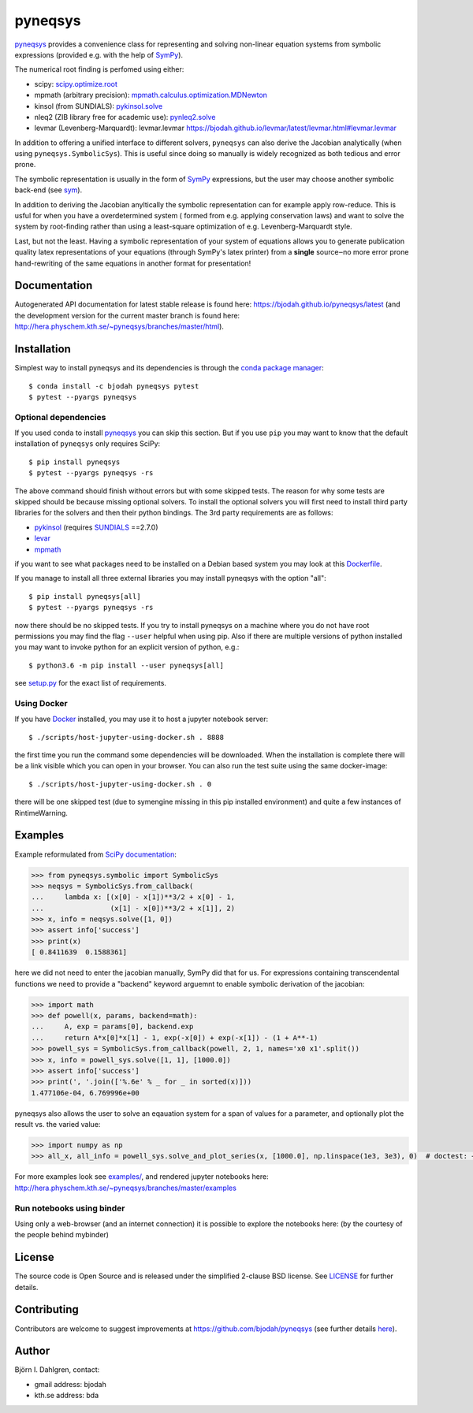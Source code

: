 pyneqsys
========

.. image:: http://hera.physchem.kth.se:9090/api/badges/bjodah/pyneqsys/status.svg
   :target: http://hera.physchem.kth.se:9090/bjodah/pyneqsys
   :alt: Build status
.. image:: https://circleci.com/gh/bjodah/pyneqsys.svg?style=svg
   :target: https://circleci.com/gh/bjodah/pyneqsys
   :alt: Build status on CircleCI
.. image:: https://secure.travis-ci.org/bjodah/pyneqsys.svg?branch=master
   :target: http://travis-ci.org/bjodah/pyneqsys
   :alt: Build status on Travis-CI
.. image:: https://img.shields.io/pypi/v/pyneqsys.svg
   :target: https://pypi.python.org/pypi/pyneqsys
   :alt: PyPI version
.. image:: https://img.shields.io/badge/python-2.7,3.5,3.6-blue.svg
   :target: https://www.python.org/
   :alt: Python version
.. image:: https://img.shields.io/pypi/l/pyneqsys.svg
   :target: https://github.com/bjodah/pyneqsys/blob/master/LICENSE
   :alt: License
.. image:: http://hera.physchem.kth.se/~pyneqsys/branches/master/htmlcov/coverage.svg
   :target: http://hera.physchem.kth.se/~pyneqsys/branches/master/htmlcov
   :alt: coverage

`pyneqsys <https://github.com/bjodah/pyneqsys>`_ provides a convenience class for 
representing and solving non-linear equation systems from symbolic expressions
(provided e.g. with the help of `SymPy <http://www.sympy.org>`_).

The numerical root finding is perfomed using either:

- scipy: `scipy.optimize.root <http://docs.scipy.org/doc/scipy/reference/generated/scipy.optimize.root.html>`_
- mpmath (arbitrary precision): `mpmath.calculus.optimization.MDNewton <http://mpmath.org/doc/1.0.0/calculus/optimization.html#mpmath.calculus.optimization.MDNewton>`_
- kinsol (from SUNDIALS): `pykinsol.solve <http://bjodah.github.io/pykinsol/latest/pykinsol.html#pykinsol.solve>`_
- nleq2 (ZIB library free for academic use): `pynleq2.solve <http://bjodah.github.io/pynleq2/pynleq2.html#pynleq2.solve>`_
- levmar (Levenberg-Marquardt): levmar.levmar `<https://bjodah.github.io/levmar/latest/levmar.html#levmar.levmar>`_

In addition to offering a unified interface to different solvers, ``pyneqsys``
can also derive the Jacobian analytically (when using ``pyneqsys.SymbolicSys``).
This is useful since doing so manually is widely recognized as both tedious and error
prone.

The symbolic representation is usually in the form of `SymPy <https://www.sympy.org/>`_
expressions, but the user may choose another symbolic back-end (see `sym <https://github.com/bjodah/sym>`_).

In addition to deriving the Jacobian anyltically the symbolic representation can for
example apply row-reduce. This is usful for when you have a overdetermined system (
formed from e.g. applying conservation laws) and want to solve the system by
root-finding rather than using a least-square optimization of e.g. Levenberg-Marquardt
style.

Last, but not the least. Having a symbolic representation of your system of equations
allows you to generate publication quality latex representations of your equations (through
SymPy's latex printer) from a **single** source‒no more error prone hand-rewriting of the same
equations in another format for presentation!

Documentation
-------------
Autogenerated API documentation for latest stable release is found here:
`<https://bjodah.github.io/pyneqsys/latest>`_
(and the development version for the current master branch is found here:
`<http://hera.physchem.kth.se/~pyneqsys/branches/master/html>`_).

Installation
------------
Simplest way to install pyneqsys and its dependencies is through the `conda package manager <http://conda.pydata.org/docs/>`_:

::

   $ conda install -c bjodah pyneqsys pytest
   $ pytest --pyargs pyneqsys

Optional dependencies
~~~~~~~~~~~~~~~~~~~~~
If you used ``conda`` to install pyneqsys_ you can skip this section.
But if you use ``pip`` you may want to know that the default installation
of ``pyneqsys`` only requires SciPy::

   $ pip install pyneqsys
   $ pytest --pyargs pyneqsys -rs

The above command should finish without errors but with some skipped tests.
The reason for why some tests are skipped should be because missing optional solvers.
To install the optional solvers you will first need to install third party libraries for
the solvers and then their python bindings. The 3rd party requirements are as follows:

- `pykinsol <https://github.com/bjodah/pykinsol>`_ (requires SUNDIALS_ ==2.7.0)
- `levar <https://github.com/bjodah/levmar>`_
- `mpmath <https://www.mpmath.org>`_

.. _SUNDIALS: https://computation.llnl.gov/projects/sundials

if you want to see what packages need to be installed on a Debian based system you may look at this
`Dockerfile <scripts/environment/Dockerfile>`_.

If you manage to install all three external libraries you may install pyneqsys with the option "all"::

  $ pip install pyneqsys[all]
  $ pytest --pyargs pyneqsys -rs

now there should be no skipped tests. If you try to install pyneqsys on a machine where you do not have
root permissions you may find the flag ``--user`` helpful when using pip. Also if there are multiple
versions of python installed you may want to invoke python for an explicit version of python, e.g.::

  $ python3.6 -m pip install --user pyneqsys[all]

see `setup.py <setup.py>`_ for the exact list of requirements.

Using Docker
~~~~~~~~~~~~
If you have `Docker <https://www.docker.com>`_ installed, you may use it to host a jupyter
notebook server::

  $ ./scripts/host-jupyter-using-docker.sh . 8888

the first time you run the command some dependencies will be downloaded. When the installation
is complete there will be a link visible which you can open in your browser. You can also run
the test suite using the same docker-image::

  $ ./scripts/host-jupyter-using-docker.sh . 0

there will be one skipped test (due to symengine missing in this pip installed environment) and
quite a few instances of RintimeWarning.

Examples
--------
Example reformulated from `SciPy documentation <http://docs.scipy.org/doc/scipy/reference/generated/scipy.optimize.root.html>`_:

.. code:: python

   >>> from pyneqsys.symbolic import SymbolicSys
   >>> neqsys = SymbolicSys.from_callback(
   ...     lambda x: [(x[0] - x[1])**3/2 + x[0] - 1,
   ...                (x[1] - x[0])**3/2 + x[1]], 2)
   >>> x, info = neqsys.solve([1, 0])
   >>> assert info['success']
   >>> print(x)
   [ 0.8411639  0.1588361]

here we did not need to enter the jacobian manually, SymPy did that for us.
For expressions containing transcendental functions we need to provide a
"backend" keyword arguemnt to enable symbolic derivation of the jacobian:

.. code:: python

   >>> import math
   >>> def powell(x, params, backend=math):
   ...     A, exp = params[0], backend.exp
   ...     return A*x[0]*x[1] - 1, exp(-x[0]) + exp(-x[1]) - (1 + A**-1)
   >>> powell_sys = SymbolicSys.from_callback(powell, 2, 1, names='x0 x1'.split())
   >>> x, info = powell_sys.solve([1, 1], [1000.0])
   >>> assert info['success']
   >>> print(', '.join(['%.6e' % _ for _ in sorted(x)]))
   1.477106e-04, 6.769996e+00

pyneqsys also allows the user to solve an eqauation system for a span of
values for a parameter, and optionally plot the result vs. the varied value:

.. code:: python

   >>> import numpy as np
   >>> all_x, all_info = powell_sys.solve_and_plot_series(x, [1000.0], np.linspace(1e3, 3e3), 0)  # doctest: +SKIP

.. image:: https://raw.githubusercontent.com/bjodah/pyneqsys/master/examples/example.png

For more examples look see
`examples/ <https://github.com/bjodah/pyneqsys/tree/master/examples>`_, and rendered jupyter notebooks here:
`<http://hera.physchem.kth.se/~pyneqsys/branches/master/examples>`_

Run notebooks using binder
~~~~~~~~~~~~~~~~~~~~~~~~~~
Using only a web-browser (and an internet connection) it is possible to explore the
notebooks here: (by the courtesy of the people behind mybinder)

.. image:: http://mybinder.org/badge.svg
   :target: https://mybinder.org/v2/gh/bjodah/pyneqsys/3c33f1ee66bf753720ad2f2df0bfc21a94d509e2?filepath=index.ipynb
   :alt: Binder

License
-------
The source code is Open Source and is released under the simplified 2-clause BSD license. See `LICENSE <LICENSE>`_ for further details.

Contributing
------------
Contributors are welcome to suggest improvements at https://github.com/bjodah/pyneqsys
(see further details `here <CONTRIBUTORS.rst>`_).

Author
------
Björn I. Dahlgren, contact:

- gmail address: bjodah
- kth.se address: bda
